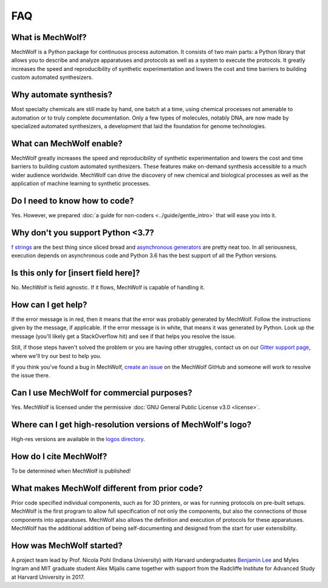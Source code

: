 FAQ
===

What is MechWolf?
-----------------

MechWolf is a Python package for continuous process automation. It consists of
two main parts: a Python library that allows you to describe and analyze
apparatuses and protocols as well as a system to execute the protocols. It
greatly increases the speed and reproducibility of synthetic experimentation and
lowers the cost and time barriers to building custom automated synthesizers.

Why automate synthesis?
-----------------------

Most specialty chemicals are still made by hand, one batch at a time, using
chemical processes not amenable to automation or to truly complete
documentation. Only a few types of molecules, notably DNA, are now made by
specialized automated synthesizers, a development that laid the foundation for
genome technologies.

What can MechWolf enable?
-------------------------

MechWolf greatly increases the speed and reproducibility of synthetic
experimentation and lowers the cost and time barriers to building custom
automated synthesizers. These features make on-demand synthesis accessible to a
much wider audience worldwide. MechWolf can drive the discovery of new chemical
and biological processes as well as the application of machine learning to
synthetic processes.

Do I need to know how to code?
------------------------------

Yes. However, we prepared :doc:`a guide for non-coders <../guide/gentle_intro>`
that will ease you into it.

Why don't you support Python <3.7?
----------------------------------

`f strings <https://www.python.org/dev/peps/pep-0498/>`_ are the best thing
since sliced bread and `asynchronous generators
<https://www.python.org/dev/peps/pep-0492/>`_ are pretty neat too. In all
seriousness, execution depends on asynchronous code and Python 3.6 has the best
support of all the Python versions.

Is this only for [insert field here]?
-------------------------------------

No. MechWolf is field agnostic. If it flows, MechWolf is capable of handling it.

.. _help:

How can I get help?
-------------------

If the error message is in red, then it means that the error was probably generated by
MechWolf. Follow the instructions given by the message, if applicable. If the
error message is in white, that means it was generated by Python. Look up the
message (you'll likely get a StackOverflow hit) and see if that helps you
resolve the issue.

Still, if those steps haven't solved the problem or you are having other
struggles, contact us on our `Gitter support page
<https://gitter.im/mechwolf-project/Support>`_, where we'll try our best to help
you.

If you think you've found a bug in MechWolf, `create an issue
<https://github.com/Benjamin-Lee/MechWolf/issues>`_ on the MechWolf GitHub and
someone will work to resolve the issue there.

Can I use MechWolf for commercial purposes?
-------------------------------------------

Yes. MechWolf is licensed under the permissive :doc:`GNU General Public License v3.0 <license>`.

Where can I get high-resolution versions of MechWolf's logo?
------------------------------------------------------------

High-res versions are available in the `logos directory
<https://github.com/Benjamin-Lee/MechWolf/tree/master/logo>`_.

How do I cite MechWolf?
-----------------------

To be determined when MechWolf is published!

What makes MechWolf different from prior code?
----------------------------------------------

Prior code specified individual components, such as for 3D printers, or was for
running protocols on pre-built setups. MechWolf is the first program to allow
full specification of not only the components, but also the connections of those
components into apparatuses. MechWolf also allows the definition and execution
of protocols for these apparatuses. MechWolf has the additional addition of
being self-documenting and designed from the start for user extensibility.

How was MechWolf started?
-------------------------

A project team lead by Prof. Nicola Pohl (Indiana University) with Harvard
undergraduates `Benjamin Lee <http://www.github.com/benjamin-lee>`_ and Myles
Ingram and MIT graduate student Alex Mijalis came together with support from the
Radcliffe Institute for Advanced Study at Harvard University in 2017.
